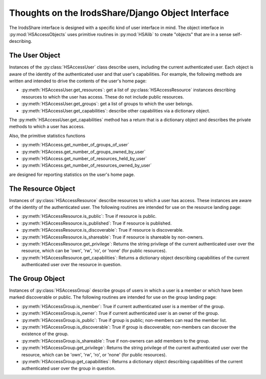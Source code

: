 Thoughts on the IrodsShare/Django Object Interface 
======================================================

.. module::  HSAccessObjects

The IrodsShare interface is designed with a specific kind of user interface in mind. 
The object interface in :py:mod:`HSAccessObjects` uses primitive routines in :py:mod:`HSAlib` to 
create "objects" that are in a sense self-describing.

The User Object
---------------

Instances of the :py:class:`HSAccessUser` class describe users, including the current authenticated user. 
Each object is aware of the identity of the authenticated user and that user's capabilities. 
For example, the following methods are written and intended to drive the 
contents of the user's home page: 

* :py:meth:`HSAccessUser.get_resources`: get a list of :py:class:`HSAccessResource` instances describing resources 
  to which the user has access. These do not include public resources. 
* :py:meth:`HSAccessUser.get_groups`: get a list of groups to which the user belongs. 
* :py:meth:`HSAccessUser.get_capabilities`: describe other capabilities via a dictionary object. 

The :py:meth:`HSAccessUser.get_capabilities` method has a return that is a dictionary object and 
describes the private methods to which a user has access. 

Also, the primitive statistics functions 

* :py:meth:`HSAccess.get_number_of_groups_of_user`
* :py:meth:`HSAccess.get_number_of_groups_owned_by_user`
* :py:meth:`HSAccess.get_number_of_resources_held_by_user`
* :py:meth:`HSAccess.get_number_of_resources_owned_by_user`

are designed for reporting statistics on the user's home page. 

The Resource Object
-------------------

Instances of :py:class:`HSAccessResource` describe resources to which a user has access. 
These instances are aware of the identity of the authenticated user. The following routines
are intended for use on the resource landing page: 

* :py:meth:`HSAccessResource.is_public`: True if resource is public. 
* :py:meth:`HSAccessResource.is_published`: True if resource is published. 
* :py:meth:`HSAccessResource.is_discoverable`: True if resource is discoverable. 
* :py:meth:`HSAccessResource.is_shareable`: True if resource is shareable by non-owners. 
* :py:meth:`HSAccessResource.get_privilege`: Returns the string privilege of the current 
  authenticated user over the resource, which can be 'own', 'rw', 'ro', or 'none' (for public resources). 
* :py:meth:`HSAccessResource.get_capabilities`: Returns a dictionary object describing capabilities of the 
  current authenticated user over the resource in question. 

The Group Object
----------------

Instances of :py:class:`HSAccessGroup` describe groups of users in which a user is a member 
or which have been marked discoverable or public. 
The following routines are intended for use on the group landing page: 

* :py:meth:`HSAccessGroup.is_member`: True if current authenticated user is a member of the group.
* :py:meth:`HSAccessGroup.is_owner`: True if current authenticated user is an owner of the group.
* :py:meth:`HSAccessGroup.is_public`: True if group is public; non-members can read the member list. 
* :py:meth:`HSAccessGroup.is_discoverable`: True if group is discoverable; non-members can discover 
  the existence of the group. 
* :py:meth:`HSAccessGroup.is_shareable`: True if non-owners can add members to the group. 
* :py:meth:`HSAccessGroup.get_privilege`: Returns the string privilege of the current 
  authenticated user over the resource, which can be 'own', 'rw', 'ro', or 'none' (for public resources). 
* :py:meth:`HSAccessGroup.get_capabilities`: Returns a dictionary object describing capabilities of the 
  current authenticated user over the group in question. 


